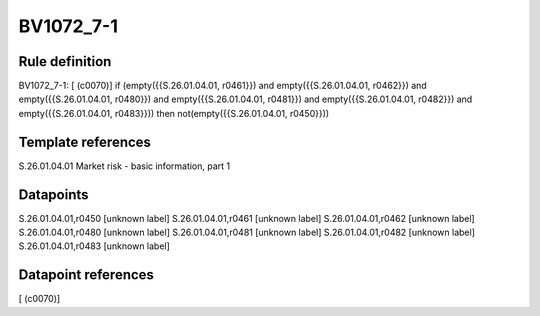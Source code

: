 ==========
BV1072_7-1
==========

Rule definition
---------------

BV1072_7-1: [ (c0070)] if (empty({{S.26.01.04.01, r0461}}) and empty({{S.26.01.04.01, r0462}}) and empty({{S.26.01.04.01, r0480}}) and empty({{S.26.01.04.01, r0481}}) and empty({{S.26.01.04.01, r0482}}) and empty({{S.26.01.04.01, r0483}})) then not(empty({{S.26.01.04.01, r0450}}))


Template references
-------------------

S.26.01.04.01 Market risk - basic information, part 1


Datapoints
----------

S.26.01.04.01,r0450 [unknown label]
S.26.01.04.01,r0461 [unknown label]
S.26.01.04.01,r0462 [unknown label]
S.26.01.04.01,r0480 [unknown label]
S.26.01.04.01,r0481 [unknown label]
S.26.01.04.01,r0482 [unknown label]
S.26.01.04.01,r0483 [unknown label]


Datapoint references
--------------------

[ (c0070)]